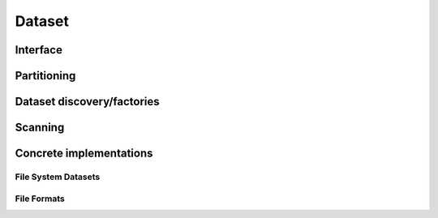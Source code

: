.. Licensed to the Apache Software Foundation (ASF) under one
.. or more contributor license agreements.  See the NOTICE file
.. distributed with this work for additional information
.. regarding copyright ownership.  The ASF licenses this file
.. to you under the Apache License, Version 2.0 (the
.. "License"); you may not use this file except in compliance
.. with the License.  You may obtain a copy of the License at

..   http://www.apache.org/licenses/LICENSE-2.0

.. Unless required by applicable law or agreed to in writing,
.. software distributed under the License is distributed on an
.. "AS IS" BASIS, WITHOUT WARRANTIES OR CONDITIONS OF ANY
.. KIND, either express or implied.  See the License for the
.. specific language governing permissions and limitations
.. under the License.

=======
Dataset
=======

Interface
=========

.. doxygenclass:: arrow::dataset::Fragment
   :members:

.. doxygenclass:: arrow::dataset::Dataset
   :members:

Partitioning
============

.. doxygengroup:: dataset-partitioning
   :content-only:
   :members:

Dataset discovery/factories
===========================

.. doxygengroup:: dataset-discovery
   :content-only:
   :members:

Scanning
========

.. doxygengroup:: dataset-scanning
   :content-only:
   :members:

Concrete implementations
========================

.. doxygengroup:: dataset-implementations
   :content-only:
   :members:

File System Datasets
--------------------

.. doxygengroup:: dataset-filesystem
   :content-only:
   :members:

File Formats
------------

.. doxygengroup:: dataset-file-formats
   :content-only:
   :members:
